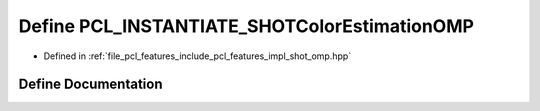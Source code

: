 .. _exhale_define_shot__omp_8hpp_1a06ef34969985f8e95f5c10643e676820:

Define PCL_INSTANTIATE_SHOTColorEstimationOMP
=============================================

- Defined in :ref:`file_pcl_features_include_pcl_features_impl_shot_omp.hpp`


Define Documentation
--------------------


.. doxygendefine:: PCL_INSTANTIATE_SHOTColorEstimationOMP
